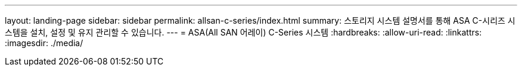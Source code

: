 ---
layout: landing-page 
sidebar: sidebar 
permalink: allsan-c-series/index.html 
summary: 스토리지 시스템 설명서를 통해 ASA C-시리즈 시스템을 설치, 설정 및 유지 관리할 수 있습니다. 
---
= ASA(All SAN 어레이) C-Series 시스템
:hardbreaks:
:allow-uri-read: 
:linkattrs: 
:imagesdir: ./media/


